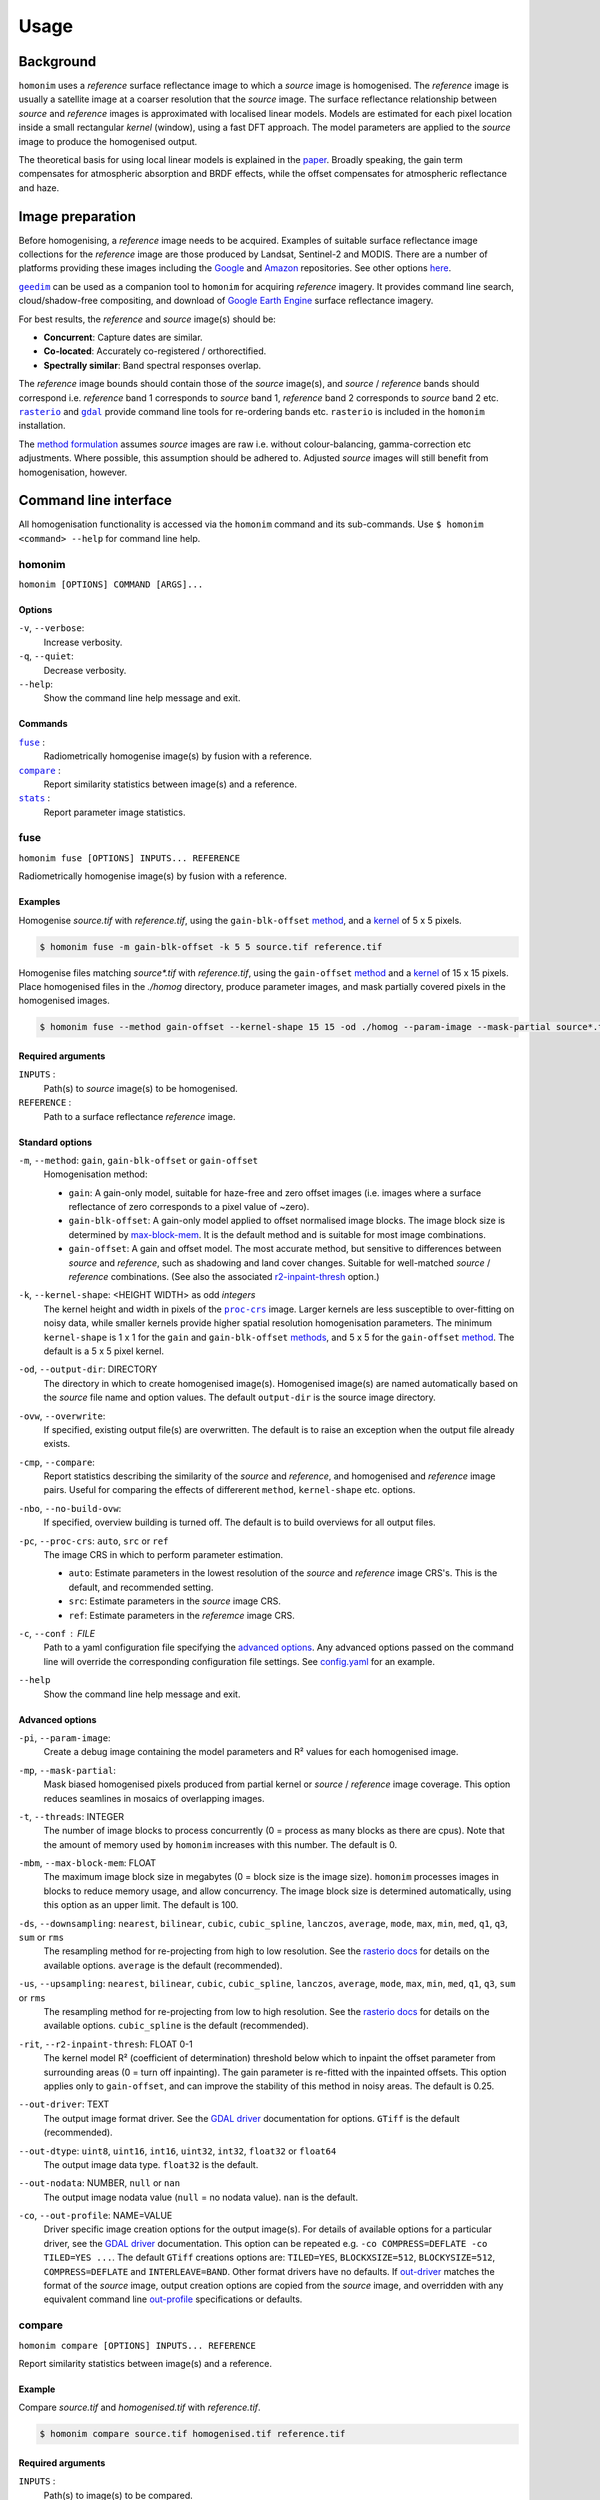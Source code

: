 =====
Usage
=====

----------
Background
----------
``homonim`` uses a *reference* surface reflectance image to which a *source* image is homogenised.  The *reference* image is usually a satellite image at a coarser resolution that the *source* image.  The surface reflectance relationship between *source*  and *reference* images is approximated with localised linear models.  Models are estimated for each pixel location inside a small rectangular *kernel* (window), using a fast DFT approach.  The model parameters are applied to the *source* image to produce the homogenised output.  

The theoretical basis for using local linear models is explained in the paper_.  Broadly speaking, the gain term compensates for atmospheric absorption and BRDF effects, while the offset compensates for atmospheric reflectance and haze.

-----------------
Image preparation
-----------------
Before homogenising, a *reference* image needs to be acquired.  Examples of suitable surface reflectance image collections for the *reference* image are those produced by Landsat, Sentinel-2 and MODIS.  There are a number of platforms providing these images including the Google_ and `Amazon <https://aws.amazon.com/earth/>`_ repositories.  See other options `here <https://eos.com/blog/free-satellite-imagery-sources/>`_.

|geedim|_ can be used as a companion tool to ``homonim`` for acquiring *reference* imagery.  It provides command line search, cloud/shadow-free compositing, and download of `Google Earth Engine`_ surface reflectance imagery.

For best results, the *reference* and *source* image(s) should be:

* **Concurrent**:  Capture dates are similar.
* **Co-located**:  Accurately co-registered / orthorectified.
* **Spectrally similar**:  Band spectral responses overlap.

The *reference* image bounds should contain those of the *source* image(s), and *source* / *reference* bands should correspond i.e. *reference* band 1 corresponds to *source* band 1, *reference* band 2 corresponds to *source* band 2 etc.  |rasterio|_ and |gdal|_ provide command line tools for re-ordering bands etc. ``rasterio`` is included in the ``homonim`` installation.

The `method formulation <https://www.researchgate.net/publication/328317307_Radiometric_homogenisation_of_aerial_images_by_calibrating_with_satellite_data>`_ assumes *source* images are raw i.e. without colour-balancing, gamma-correction etc adjustments.  Where possible, this assumption should be adhered to.  Adjusted *source* images will still benefit from homogenisation, however.  


----------------------
Command line interface
----------------------
All homogenisation functionality is accessed via the ``homonim`` command and its sub-commands.  Use ``$ homonim <command> --help`` for command line help.

homonim
========

``homonim [OPTIONS] COMMAND [ARGS]...``

Options
-------
``-v``, ``--verbose``:
    Increase verbosity.
``-q``, ``--quiet``:
    Decrease verbosity.
``--help``:
    Show the command line help message and exit.

Commands
--------

|fuse|_ :
    Radiometrically homogenise image(s) by fusion with a reference.
|compare|_ :
    Report similarity statistics between image(s) and a reference.
|stats|_ :
    Report parameter image statistics.


fuse
====

``homonim fuse [OPTIONS] INPUTS... REFERENCE``

Radiometrically homogenise image(s) by fusion with a reference.  

Examples 
--------
Homogenise *source.tif* with *reference.tif*, using the ``gain-blk-offset`` method_, and a kernel_ of 5 x 5 pixels.

.. code-block:: console

    $ homonim fuse -m gain-blk-offset -k 5 5 source.tif reference.tif

Homogenise files matching *source\*.tif* with *reference.tif*, using the ``gain-offset`` method_ and a kernel_ of 15 x 15 pixels. Place homogenised files in the *./homog* directory, produce parameter images, and mask partially covered pixels in the homogenised images.

.. code-block:: console

    $ homonim fuse --method gain-offset --kernel-shape 15 15 -od ./homog --param-image --mask-partial source*.tif reference.tif

Required arguments
------------------
``INPUTS`` : 
    Path(s) to *source* image(s) to be homogenised.
``REFERENCE`` : 
    Path to a surface reflectance *reference* image.  

Standard options
----------------
.. _method:

``-m``, ``--method``:  ``gain``, ``gain-blk-offset`` or ``gain-offset``
    Homogenisation method:
    
    * ``gain``: A gain-only model, suitable for haze-free and zero offset images (i.e. images where a surface reflectance of zero corresponds to a pixel value of ~zero).
    * ``gain-blk-offset``: A gain-only model applied to offset normalised image blocks.  The image block size is determined by max-block-mem_.  It is the default method and is suitable for most image combinations.  
    * ``gain-offset``: A gain and offset model.  The most accurate method, but sensitive to differences between *source* and *reference*, such as shadowing and land cover changes.  Suitable for well-matched *source* / *reference* combinations.  (See also the associated r2-inpaint-thresh_ option.)

.. _kernel-shape:

``-k``, ``--kernel-shape``: <HEIGHT WIDTH> as odd *integers*
    The kernel height and width in pixels of the |proc-crs|_ image.  Larger kernels are less susceptible to over-fitting on noisy data, while smaller kernels provide higher spatial resolution homogenisation parameters. The minimum ``kernel-shape`` is 1 x 1 for the ``gain`` and ``gain-blk-offset`` methods_, and 5 x 5 for the ``gain-offset`` method_. The default is a 5 x 5 pixel kernel.

.. _output-dir:

``-od``, ``--output-dir``: DIRECTORY
   The directory in which to create homogenised image(s).  Homogenised image(s) are named automatically based on the *source* file name and option values. The default ``output-dir`` is the source image directory. 

.. _overwrite:

``-ovw``, ``--overwrite``:
    If specified, existing output file(s) are overwritten.  The default is to raise an exception when the output file already exists.

.. _compare_option:

``-cmp``, ``--compare``:
    Report statistics describing the similarity of the *source* and *reference*, and homogenised and *reference* image pairs.  Useful for comparing the effects of differerent ``method``, ``kernel-shape`` etc. options.

.. _no-build-ovw:

``-nbo``, ``--no-build-ovw``:
    If specified, overview building is turned off.  The default is to build overviews for all output files.

.. _proc-crs:

``-pc``, ``--proc-crs``: ``auto``, ``src`` or ``ref``
    The image CRS in which to perform parameter estimation.
    
    * ``auto``: Estimate parameters in the lowest resolution of the *source* and *reference* image CRS's. This is the default, and recommended setting.
    * ``src``: Estimate parameters in the *source* image CRS.
    * ``ref``: Estimate parameters in the *referemce* image CRS.

.. _conf:

``-c``, ``--conf`` : FILE
    Path to a yaml configuration file specifying the `advanced options`_.  Any advanced options passed on the command line will override the corresponding configuration file settings.  See `config.yaml`_ for an example.

.. _help:

``--help``
    Show the command line help message and exit.


Advanced options
----------------

.. _param-image:

``-pi``, ``--param-image``:
    Create a debug image containing the model parameters and R² values for each homogenised image.

.. _mask-partial:

``-mp``, ``--mask-partial``:
    Mask biased homogenised pixels produced from partial kernel or *source* / *reference* image coverage.  This option reduces seamlines in mosaics of overlapping images.

.. _threads:

``-t``, ``--threads``: INTEGER
    The number of image blocks to process concurrently (0 = process as many blocks as there are cpus).  Note that the amount of memory used by ``homonim`` increases with this number.  The default is 0.  

.. _max-block-mem:

``-mbm``, ``--max-block-mem``: FLOAT
    The maximum image block size in megabytes (0 = block size is the image size).  ``homonim`` processes images in blocks to reduce memory usage, and allow concurrency.   The image block size is determined automatically, using this option as an upper limit.  The default is 100.  

.. _downsampling:

``-ds``, ``--downsampling``: ``nearest``, ``bilinear``, ``cubic``, ``cubic_spline``, ``lanczos``, ``average``, ``mode``, ``max``, ``min``, ``med``, ``q1``, ``q3``, ``sum`` or ``rms``
    The resampling method for re-projecting from high to low resolution. See the `rasterio docs`_ for details on the available options.  ``average`` is the default (recommended).

.. _upsampling:

``-us``, ``--upsampling``: ``nearest``, ``bilinear``, ``cubic``, ``cubic_spline``, ``lanczos``, ``average``, ``mode``, ``max``, ``min``, ``med``, ``q1``, ``q3``, ``sum`` or ``rms``
    The resampling method for re-projecting from low to high resolution. See the `rasterio docs`_ for details on the available options.  ``cubic_spline`` is the default (recommended).

.. _r2-inpaint-thresh:

``-rit``, ``--r2-inpaint-thresh``: FLOAT 0-1
    The kernel model R² (coefficient of determination) threshold below which to inpaint the offset parameter from surrounding areas (0 = turn off inpainting). The gain parameter is re-fitted with the inpainted offsets.  This option applies only to ``gain-offset``, and can improve the stability of this method in noisy areas.  The default is 0.25.

.. _out-driver:

``--out-driver``: TEXT
    The output image format driver.  See the `GDAL driver`_ documentation for options.  ``GTiff`` is the default (recommended).

.. _out-dtype:

``--out-dtype``: ``uint8``, ``uint16``, ``int16``, ``uint32``, ``int32``, ``float32`` or ``float64``
    The output image data type.  ``float32`` is the default.

.. _out-nodata:

``--out-nodata``: NUMBER, ``null`` or ``nan``
    The output image nodata value (``null`` = no nodata value).  ``nan`` is the default.

.. _out-profile:

``-co``, ``--out-profile``: NAME=VALUE
    Driver specific image creation options for the output image(s).  For details of available options for a particular driver, see the `GDAL driver`_ documentation.  This option can be repeated e.g. ``-co COMPRESS=DEFLATE -co TILED=YES ...``.  The default ``GTiff`` creations options are: ``TILED=YES``, ``BLOCKXSIZE=512``, ``BLOCKYSIZE=512``, ``COMPRESS=DEFLATE`` and ``INTERLEAVE=BAND``.  Other format drivers have no defaults.  If out-driver_ matches the format of the *source* image, output creation options are copied from the *source* image, and overridden with any equivalent command line out-profile_ specifications or defaults.  


compare
=======

``homonim compare [OPTIONS] INPUTS... REFERENCE``

Report similarity statistics between image(s) and a reference.  

Example
-------
Compare *source.tif* and *homogenised.tif* with *reference.tif*.

.. code-block:: console

    $ homonim compare source.tif homogenised.tif reference.tif


Required arguments
------------------
``INPUTS`` :
    Path(s) to image(s) to be compared.

``REFERENCE`` :
    Path to a surface reflectance *reference* image.  

Options
-------

.. _proc_crs_compare:

``-pc``, ``--proc-crs``: ``auto``, ``src`` or ``ref``
    The image CRS in which to perform the comparison.
    
    * ``auto``: Compare images in the lowest resolution of the *source* and *reference* image CRS's. This is the default, and recommended setting.
    * ``src``: Compare images in the *source* image CRS.
    * ``ref``: Compare images in the *reference* image CRS.

.. _output_compare:

``-o``, ``--output``: FILE
    Write results to a json file.

.. _help_compare:

``--help``
    Show the command line help message and exit.

stats
=====

``homonim stats [OPTIONS] INPUTS...``

Report parameter image statistics.

Example
-------
Report statistics for *param.tif*.

.. code-block:: console

    $ homonim stats param.tif


Required arguments
------------------

``INPUTS``:
    Path(s) to parameter image(s).  These are images produced by ``homonim`` |fuse|_ with the --|param-image|_ option.

Options
-------

.. _output_stats:

``-o``, ``--output``: FILE
    Write results to a json file.

.. _help_stats:

``--help``
    Show the command line help message and exit.



.. |rasterio| replace:: ``rasterio``
.. |gdal| replace:: ``gdal``
.. |geedim| replace:: ``geedim``
.. |gain| replace:: ``gain``
.. |gain-blk-offset| replace:: ``gain-blk-offset``
.. |gain-offset| replace:: ``gain-offset``
.. |kernel-shape| replace:: ``kernel-shape``
.. |proc-crs| replace:: ``proc-crs``
.. |param-image| replace:: ``param-image``
.. |max-block-mem| replace:: ``max-block-mem``
.. |compare| replace:: ``compare``
.. |fuse| replace:: ``fuse``
.. |stats| replace:: ``stats``
.. _rasterio: https://rasterio.readthedocs.io/en/latest/cli.html
.. _`rasterio docs`: <https://rasterio.readthedocs.io/en/latest/api/rasterio.enums.html#rasterio.enums.Resampling>
.. _gdal: https://gdal.org/programs/index.html
.. _geedim: https://github.com/dugalh/geedim
.. _Google: https://developers.google.com/earth-engine/datasets
.. _config.yaml: https://github.com/dugalh/homonim/blob/main/config.yaml
.. _`gdal driver`: https://gdal.org/drivers/raster/index.html
.. _`method formulation`: https://www.researchgate.net/publication/328317307_Radiometric_homogenisation_of_aerial_images_by_calibrating_with_satellite_data
.. _methods: `method formulation`_
.. _kernel: `kernel-shape`_
.. _`Google Earth Engine`: Google_
.. _paper: `method formulation`_